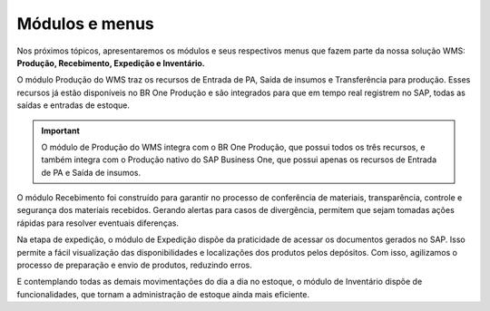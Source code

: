 Módulos e menus
^^^^^^^^^^^^^^^^

.. |image-link| image:: WMS-MóduloseMenusWMS.gif
   :width: 300px
   :align: middle

.. raw:: html

   <div style="text-align: center;">
     <img src="../../../_images/WMS-MóduloseMenusWMS.gif" style="width: 300px;" />
   </div>

| \

Nos próximos tópicos, apresentaremos os módulos e seus respectivos menus que fazem parte da nossa solução WMS: **Produção, Recebimento, Expedição e Inventário.**

O módulo Produção do WMS traz os recursos de Entrada de PA, Saída de insumos e Transferência para produção. Esses recursos já estão disponíveis no BR One Produção e são integrados para que em tempo real registrem no SAP, todas as saídas e entradas de estoque.

.. important::

   O módulo de Produção do WMS integra com o BR One Produção, que possui todos os três recursos, e também integra com o Produção nativo do SAP Business One, que possui apenas os recursos de Entrada de PA e Saída de insumos.

O módulo Recebimento foi construído para garantir no processo de conferência de materiais, transparência, controle e segurança dos materiais recebidos. Gerando alertas para casos de divergência, permitem que sejam tomadas ações rápidas para resolver eventuais diferenças.

Na etapa de expedição, o módulo de Expedição dispõe da praticidade de acessar os documentos gerados no SAP. Isso permite a fácil visualização das disponibilidades e localizações dos produtos pelos depósitos. Com isso, agilizamos o processo de preparação e envio de produtos, reduzindo erros.

E contemplando todas as demais movimentações do dia a dia no estoque, o módulo de Inventário dispõe de funcionalidades, que tornam a administração de estoque ainda mais eficiente.